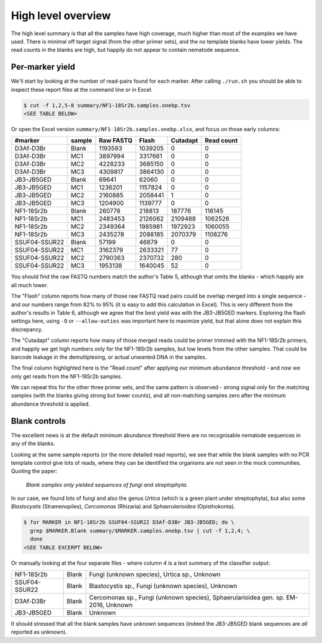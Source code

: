 High level overview
===================

The high level summary is that all the samples have high coverage, much higher
than most of the examples we have used. There is minimal off target signal
(from the other primer sets), and the no template blanks have lower yields.
The read counts in the blanks are high, but happily do not appear to contain
nematode sequence.

Per-marker yield
----------------

We'll start by looking at the number of read-pairs found for each marker.
After calling ``./run.sh`` you should be able to inspect these report files
at the command line or in Excel.

.. code:: console

    $ cut -f 1,2,5-8 summary/NF1-18Sr2b.samples.onebp.tsv
    <SEE TABLE BELOW>

Or open the Excel version ``summary/NF1-18Sr2b.samples.onebp.xlsx``, and focus
on those early columns:

============= ====== ========= ======= ======== ==========
#marker       sample Raw FASTQ Flash   Cutadapt Read count
============= ====== ========= ======= ======== ==========
D3Af-D3Br     Blank  1193593   1039205 0        0
D3Af-D3Br     MC1    3897994   3317661 0        0
D3Af-D3Br     MC2    4228233   3685150 0        0
D3Af-D3Br     MC3    4309817   3864130 0        0
JB3-JB5GED    Blank  69641     62060   0        0
JB3-JB5GED    MC1    1236201   1157824 0        0
JB3-JB5GED    MC2    2160885   2058441 1        0
JB3-JB5GED    MC3    1204900   1139777 0        0
NF1-18Sr2b    Blank  260778    218813  187776   116145
NF1-18Sr2b    MC1    2483453   2126062 2109488  1062526
NF1-18Sr2b    MC2    2349364   1985981 1972923  1060055
NF1-18Sr2b    MC3    2435278   2088185 2070379  1108276
SSUF04-SSUR22 Blank  57199     46879   0        0
SSUF04-SSUR22 MC1    3162379   2633321 77       0
SSUF04-SSUR22 MC2    2790363   2370732 280      0
SSUF04-SSUR22 MC3    1953138   1640045 52       0
============= ====== ========= ======= ======== ==========

You should find the raw FASTQ numbers match the author's Table 5, although
that omits the blanks - which happily are all much lower.

The "Flash" column reports how many of those raw FASTQ read pairs could be
overlap merged into a single sequence - and our numbers range from 82% to 95%
(it is easy to add this calculation in Excel). This is very different from the
author's results in Table 6, although we agree that the best yield was with
the JB3-JB5GED markers. Exploring the flash settings here, using ``-O`` or
``--allow-outies`` was important here to maximize yield, but that alone does
not explain this discrepancy.

The "Cutadapt" column reports how many of those merged reads could be primer
trimmed with the NF1-18Sr2b primers, and happily we get high numbers only for
the NF1-18Sr2b samples, but low levels from the other samples. That could be
barcode leakage in the demultiplexing, or actual unwanted DNA in the samples.

The final column highlighted here is the "Read count" after applying our
minimum abundance threshold - and now we only get reads from the NF1-18Sr2b
samples.

We can repeat this for the other three primer sets, and the same pattern is
observed - strong signal only for the matching samples (with the blanks giving
strong but lower counts), and all non-matching samples zero after the minimum
abundance threshold is applied.

Blank controls
--------------

The excellent news is at the default minimum abundance threshold there are no
recognisable nematode sequences in any of the blanks.

Looking at the same sample reports (or the more detailed read reports), we
see that while the blank samples with no PCR template control give lots of
reads, where they can be identified the organisms are not seen in the mock
communities. Quoting the paper:

  *Blank samples only yielded sequences of fungi and streptophyta.*

In our case, we found lots of fungi and also the genus *Urtica* (which is a
green plant under streptophyta), but also some *Blastocystis* (Stramenopiles),
*Cercomonas* (Rhizaria) and *Sphaerularioidea* (Opisthokonta).

.. code:: console

    $ for MARKER in NF1-18Sr2b SSUF04-SSUR22 D3Af-D3Br JB3-JB5GED; do \
      grep $MARKER.Blank summary/$MARKER.samples.onebp.tsv | cut -f 1,2,4; \
      done
    <SEE TABLE EXCERPT BELOW>

Or manually looking at the four separate files - where column 4 is a text
summary of the classifier output:

============= ===== ===================================================================================
NF1-18Sr2b    Blank Fungi (unknown species), Urtica sp., Unknown
SSUF04-SSUR22 Blank Blastocystis sp., Fungi (unknown species), Unknown
D3Af-D3Br     Blank Cercomonas sp., Fungi (unknown species), Sphaerularioidea gen. sp. EM-2016, Unknown
JB3-JB5GED    Blank Unknown
============= ===== ===================================================================================

It should stressed that all the blank samples have unknown sequences (indeed
the JB3-JB5GED blank sequences are *all* reported as unknown).
